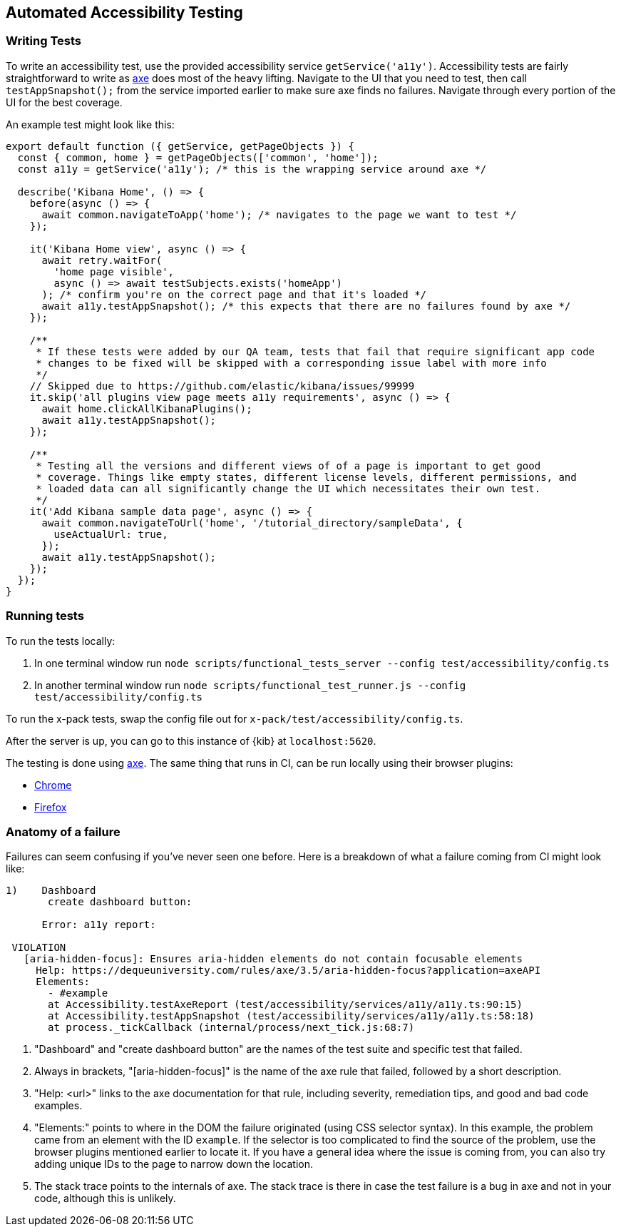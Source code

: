 [[development-accessibility-tests]]
== Automated Accessibility Testing

=== Writing Tests

To write an accessibility test, use the provided accessibility service `getService('a11y')`. Accessibility tests are fairly straightforward to write as https://github.com/dequelabs/axe-core[axe] does most of the heavy lifting. Navigate to the UI that you need to test, then call `testAppSnapshot();` from the service imported earlier to make sure axe finds no failures. Navigate through every portion of the UI for the best coverage.

An example test might look like this:
["source","js"]
----
export default function ({ getService, getPageObjects }) {
  const { common, home } = getPageObjects(['common', 'home']);
  const a11y = getService('a11y'); /* this is the wrapping service around axe */

  describe('Kibana Home', () => {
    before(async () => {
      await common.navigateToApp('home'); /* navigates to the page we want to test */
    });

    it('Kibana Home view', async () => {
      await retry.waitFor(
        'home page visible',
        async () => await testSubjects.exists('homeApp')
      ); /* confirm you're on the correct page and that it's loaded */
      await a11y.testAppSnapshot(); /* this expects that there are no failures found by axe */
    });

    /**
     * If these tests were added by our QA team, tests that fail that require significant app code 
     * changes to be fixed will be skipped with a corresponding issue label with more info
     */
    // Skipped due to https://github.com/elastic/kibana/issues/99999
    it.skip('all plugins view page meets a11y requirements', async () => {
      await home.clickAllKibanaPlugins();
      await a11y.testAppSnapshot();
    });

    /**
     * Testing all the versions and different views of of a page is important to get good 
     * coverage. Things like empty states, different license levels, different permissions, and 
     * loaded data can all significantly change the UI which necessitates their own test.
     */ 
    it('Add Kibana sample data page', async () => {
      await common.navigateToUrl('home', '/tutorial_directory/sampleData', {
        useActualUrl: true,
      });
      await a11y.testAppSnapshot();
    });
  });
}
----

=== Running tests
To run the tests locally:

[arabic]
. In one terminal window run
`node scripts/functional_tests_server --config test/accessibility/config.ts`
. In another terminal window run
`node scripts/functional_test_runner.js --config test/accessibility/config.ts`

To run the x-pack tests, swap the config file out for
`x-pack/test/accessibility/config.ts`.

After the server is up, you can go to this instance of {kib} at
`localhost:5620`.

The testing is done using https://github.com/dequelabs/axe-core[axe].
The same thing that runs in CI, can be run locally using their browser
plugins:

* https://chrome.google.com/webstore/detail/axe-web-accessibility-tes/lhdoppojpmngadmnindnejefpokejbdd?hl=en-US[Chrome]
* https://addons.mozilla.org/en-US/firefox/addon/axe-devtools/[Firefox]

=== Anatomy of a failure

Failures can seem confusing if you've never seen one before. Here is a breakdown of what a failure coming from CI might look like:
["source"]
----
1)    Dashboard
       create dashboard button: 

      Error: a11y report:
 
 VIOLATION
   [aria-hidden-focus]: Ensures aria-hidden elements do not contain focusable elements 
     Help: https://dequeuniversity.com/rules/axe/3.5/aria-hidden-focus?application=axeAPI 
     Elements:
       - #example
       at Accessibility.testAxeReport (test/accessibility/services/a11y/a11y.ts:90:15)
       at Accessibility.testAppSnapshot (test/accessibility/services/a11y/a11y.ts:58:18)
       at process._tickCallback (internal/process/next_tick.js:68:7)
----

[arabic]
.  "Dashboard" and "create dashboard button" are the names of the test suite and specific test that failed.
. Always in brackets, "[aria-hidden-focus]" is the name of the axe rule that failed, followed by a short description.
.  "Help: <url>" links to the axe documentation for that rule, including severity, remediation tips, and good and bad code examples.
. "Elements:"  points to where in the DOM the failure originated (using CSS selector syntax). In this example, the problem came from an element with the ID `example`. If the selector is too complicated to find the source of the problem, use the browser plugins mentioned earlier to locate it. If you have a general idea where the issue is coming from, you can also try adding unique IDs to the page to narrow down the location.
. The stack trace points to the internals of axe. The stack trace is there in case the test failure is a bug in axe and not in your code, although this is unlikely.
